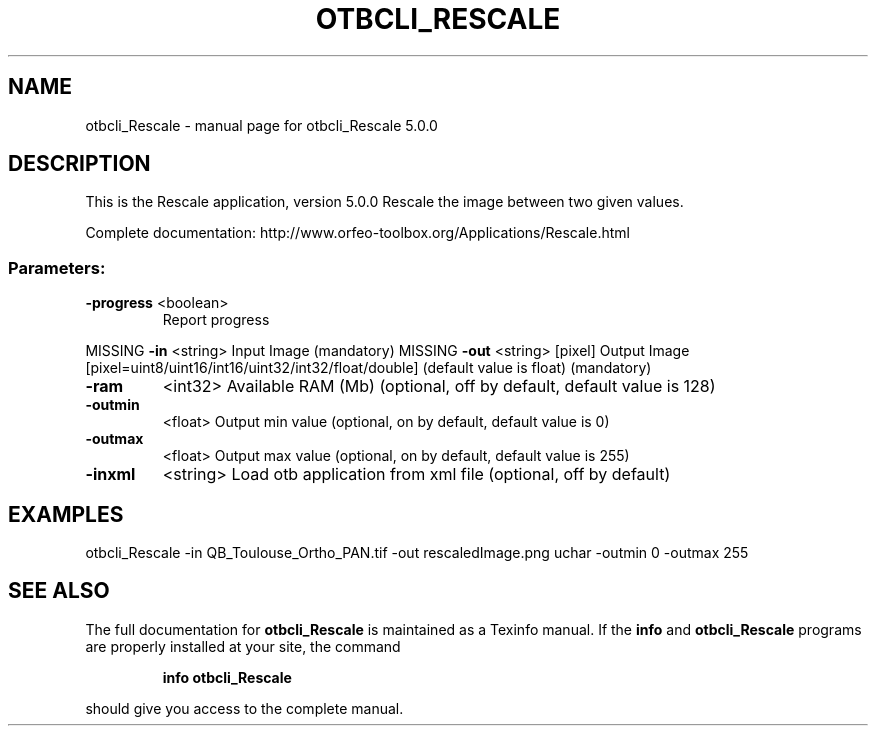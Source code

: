 .\" DO NOT MODIFY THIS FILE!  It was generated by help2man 1.46.4.
.TH OTBCLI_RESCALE "1" "September 2015" "otbcli_Rescale 5.0.0" "User Commands"
.SH NAME
otbcli_Rescale \- manual page for otbcli_Rescale 5.0.0
.SH DESCRIPTION
This is the Rescale application, version 5.0.0
Rescale the image between two given values.
.PP
Complete documentation: http://www.orfeo\-toolbox.org/Applications/Rescale.html
.SS "Parameters:"
.TP
\fB\-progress\fR <boolean>
Report progress
.PP
MISSING \fB\-in\fR       <string>         Input Image  (mandatory)
MISSING \fB\-out\fR      <string> [pixel] Output Image  [pixel=uint8/uint16/int16/uint32/int32/float/double] (default value is float) (mandatory)
.TP
\fB\-ram\fR
<int32>          Available RAM (Mb)  (optional, off by default, default value is 128)
.TP
\fB\-outmin\fR
<float>          Output min value  (optional, on by default, default value is 0)
.TP
\fB\-outmax\fR
<float>          Output max value  (optional, on by default, default value is 255)
.TP
\fB\-inxml\fR
<string>         Load otb application from xml file  (optional, off by default)
.SH EXAMPLES
otbcli_Rescale \-in QB_Toulouse_Ortho_PAN.tif \-out rescaledImage.png uchar \-outmin 0 \-outmax 255
.PP

.SH "SEE ALSO"
The full documentation for
.B otbcli_Rescale
is maintained as a Texinfo manual.  If the
.B info
and
.B otbcli_Rescale
programs are properly installed at your site, the command
.IP
.B info otbcli_Rescale
.PP
should give you access to the complete manual.
